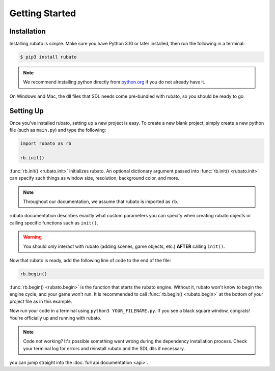###############
Getting Started
###############

************
Installation
************
Installing rubato is simple. Make sure you have Python 3.10 or later installed, then run the following in a terminal:

.. code-block:: console

    $ pip3 install rubato

.. note::
    | We recommend installing python directly from `python.org <https://www.python.org/downloads/>`_ if you do not already have it.

On Windows and Mac, the dll files that SDL needs come pre-bundled with rubato, so you should be ready to go.

.. dropdown:: On Linux **only**, you'll need to install them yourself:

    .. code-block:: console

        $ pip3 install pysdl2-dll

**********
Setting Up
**********
Once you've installed rubato, setting up a new project is easy.
To create a new blank project, simply create a new python file (such as ``main.py``) and type the following:

.. code-block:: python

    import rubato as rb

    rb.init()

:func:`rb.init() <rubato.init>` initializes rubato.
An optional dictionary argument passed into :func:`rb.init() <rubato.init>` can specify such things as window size, resolution, background color, and more.

.. note::

    Throughout our documentation, we assume that rubato is imported as ``rb``.

rubato documentation describes exactly what custom parameters you can specify when creating rubato objects or calling specific functions such as ``init()``.

.. warning::
    You should `only` interact with rubato (adding scenes, game objects, etc.) **AFTER** calling ``init()``.

Now that rubato is ready, add the following line of code to the end of the file:

.. code-block:: python

    rb.begin()

:func:`rb.begin() <rubato.begin>` is the function that starts the rubato engine.
Without it, rubato won't know to begin the engine cycle, and your game won't run.
It is recommended to call :func:`rb.begin() <rubato.begin>` at the bottom of your project file as in this example.

Now run your code in a terminal using ``python3 YOUR_FILENAME.py``. If you see a black square window, congrats!
You're officially up and running with rubato.

.. note::
    Code not working? It's possible something went wrong during the dependency installation process.
    Check your terminal log for errors and reinstall rubato and the SDL dlls if necessary.

you can jump straight into the :doc:`full api documentation  <api>`.
